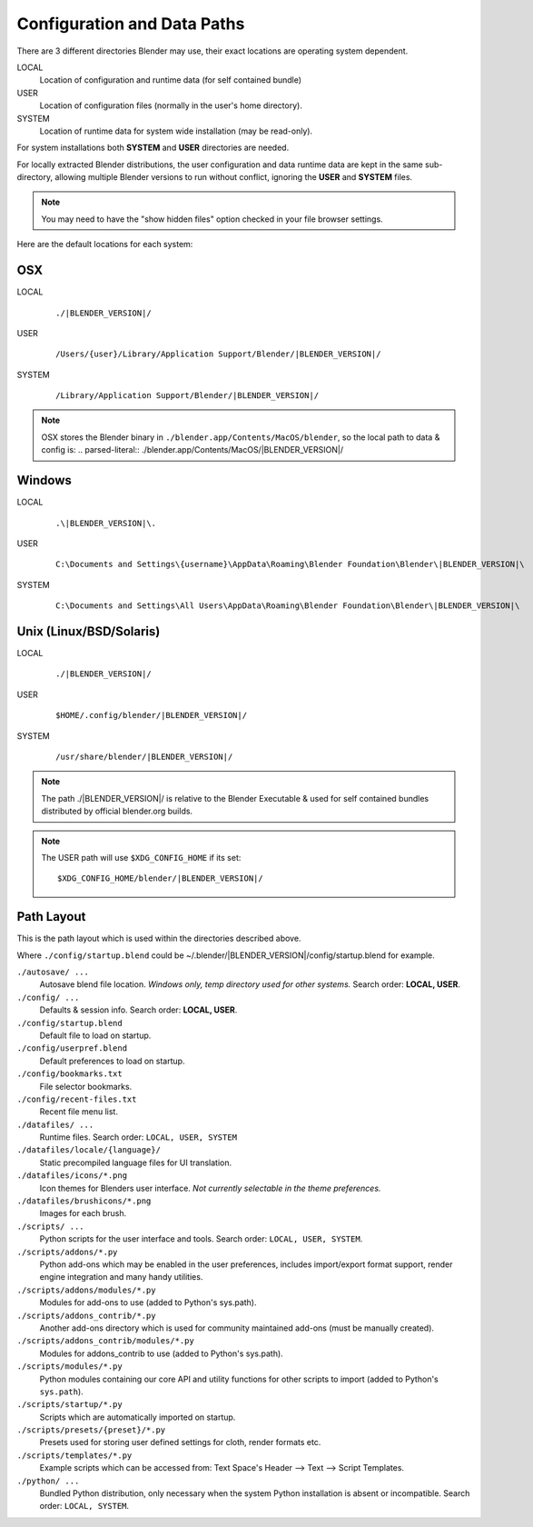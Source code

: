 
****************************
Configuration and Data Paths
****************************

There are 3 different directories Blender may use,
their exact locations are operating system dependent.

LOCAL
   Location of configuration and runtime data (for self contained bundle)
USER
   Location of configuration files (normally in the user's home directory).
SYSTEM
   Location of runtime data for system wide installation (may be read-only).

For system installations both **SYSTEM** and **USER** directories are needed.

For locally extracted Blender distributions, the user configuration and data runtime data are
kept in the same sub-directory, allowing multiple Blender versions to run without conflict,
ignoring the **USER** and **SYSTEM** files.

.. note::

   You may need to have the "show hidden files" option checked in your file browser settings.


Here are the default locations for each system:


OSX
===

LOCAL
   .. parsed-literal:: ./|BLENDER_VERSION|/
USER
   .. parsed-literal:: /Users/{user}/Library/Application Support/Blender/|BLENDER_VERSION|/
SYSTEM
   .. parsed-literal:: /Library/Application Support/Blender/|BLENDER_VERSION|/

.. note::
   OSX stores the Blender binary in ``./blender.app/Contents/MacOS/blender``,
   so the local path to data & config is:
   .. parsed-literal:: ./blender.app/Contents/MacOS/|BLENDER_VERSION|/


Windows
=======

LOCAL
   .. parsed-literal:: .\\\ |BLENDER_VERSION|\\.
USER
   .. parsed-literal:: C:\\Documents and Settings\\{username}\\AppData\\Roaming\\Blender Foundation\\Blender\\\ |BLENDER_VERSION|\\
SYSTEM
   .. parsed-literal:: C:\\Documents and Settings\\All Users\\AppData\\Roaming\\Blender Foundation\\Blender\\\ |BLENDER_VERSION|\\


Unix (Linux/BSD/Solaris)
========================

LOCAL
   .. parsed-literal:: ./|BLENDER_VERSION|/
USER
   .. parsed-literal:: $HOME/.config/blender/|BLENDER_VERSION|/
SYSTEM
   .. parsed-literal:: /usr/share/blender/|BLENDER_VERSION|/


.. note::
   The path ./|BLENDER_VERSION|/ is relative to the Blender Executable &
   used for self contained bundles distributed by official blender.org builds.

.. note::
   The USER path will use ``$XDG_CONFIG_HOME`` if its set:

   .. parsed-literal:: $XDG_CONFIG_HOME/blender/|BLENDER_VERSION|/


Path Layout
===========

This is the path layout which is used within the directories described above.

Where ``./config/startup.blend`` could be ~/.blender/|BLENDER_VERSION|/config/startup.blend
for example.


``./autosave/ ...``
   Autosave blend file location. *Windows only, temp directory used for other systems.*
   Search order: **LOCAL, USER**.

``./config/ ...``
   Defaults & session info.
   Search order: **LOCAL, USER**.

``./config/startup.blend``
   Default file to load on startup.

``./config/userpref.blend``
   Default preferences to load on startup.

``./config/bookmarks.txt``
   File selector bookmarks.

``./config/recent-files.txt``
   Recent file menu list.

``./datafiles/ ...``
   Runtime files.
   Search order: ``LOCAL, USER, SYSTEM``

``./datafiles/locale/{language}/``
   Static precompiled language files for UI translation.

``./datafiles/icons/*.png``
   Icon themes for Blenders user interface. *Not currently selectable in the theme preferences.*

``./datafiles/brushicons/*.png``
   Images for each brush.

``./scripts/ ...``
   Python scripts for the user interface and tools.
   Search order: ``LOCAL, USER, SYSTEM``.

``./scripts/addons/*.py``
   Python add-ons which may be enabled in the user preferences, includes import/export format support,
   render engine integration and many handy utilities.

``./scripts/addons/modules/*.py``
   Modules for add-ons to use (added to Python's sys.path).

``./scripts/addons_contrib/*.py``
   Another add-ons directory which is used for community maintained add-ons (must be manually created).

``./scripts/addons_contrib/modules/*.py``
   Modules for addons_contrib to use (added to Python's sys.path).

``./scripts/modules/*.py``
   Python modules containing our core API and utility functions for other scripts to import
   (added to Python's ``sys.path``).

``./scripts/startup/*.py``
   Scripts which are automatically imported on startup.

``./scripts/presets/{preset}/*.py``
   Presets used for storing user defined settings for cloth, render formats etc.

``./scripts/templates/*.py``
   Example scripts which can be accessed from: Text Space's Header --> Text --> Script Templates.

``./python/ ...``
   Bundled Python distribution, only necessary when the system Python installation is absent or incompatible.
   Search order: ``LOCAL, SYSTEM``.

